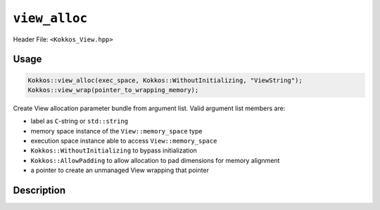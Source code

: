 ``view_alloc``
==============

.. role:: cppkokkos(code)
   :language: cppkokkos

Header File: ``<Kokkos_View.hpp>``

Usage
-----

.. code-block:: cpp

    Kokkos::view_alloc(exec_space, Kokkos::WithoutInitializing, "ViewString");
    Kokkos::view_wrap(pointer_to_wrapping_memory);

Create View allocation parameter bundle from argument list. Valid argument list members are:

* label as ``C``-string or ``std::string``

* memory space instance of the ``View::memory_space`` type

* execution space instance able to access ``View::memory_space``

* ``Kokkos::WithoutInitializing`` to bypass initialization

* ``Kokkos::AllowPadding`` to allow allocation to pad dimensions for memory alignment

* a pointer to create an unmanaged View wrapping that pointer


Description
-----------

.. cppkokkos:function:: template <class... Args> ALLOC_PROP view_alloc(Args const&... args)

   Create View allocation parameter bundle from argument list.

   ``args`` : Cannot contain a pointer to memory.

.. cppkokkos:function:: template <class... Args> ALLOC_PROP view_wrap(Args const&... args)

   Create View allocation parameter bundle from argument list.

   ``args`` : Can only be a pointer to memory.

.. cppkokkos:type:: ALLOC_PROP

   :cppkokkos:type:`ALLOC_PROP` is a special, unspellable implementation-defined type that is returned by :cppkokkos:func:`view_alloc`
   and :cppkokkos:func:`view_wrap`. It represents a bundle of allocator parameters, including the View label, the memory space instance,
   the execution space instance, whether to initialize the memory, whether to allow padding, and the raw pointer value (for wrapped unmanaged views).
